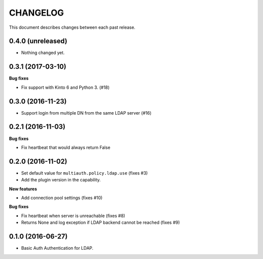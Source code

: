 CHANGELOG
=========

This document describes changes between each past release.


0.4.0 (unreleased)
------------------

- Nothing changed yet.


0.3.1 (2017-03-10)
------------------

**Bug fixes**

- Fix support with Kinto 6 and Python 3. (#18)


0.3.0 (2016-11-23)
------------------

- Support login from multiple DN from the same LDAP server (#16)


0.2.1 (2016-11-03)
------------------

**Bug fixes**

- Fix heartbeat that would always return False


0.2.0 (2016-11-02)
------------------

- Set default value for ``multiauth.policy.ldap.use`` (fixes #3)
- Add the plugin version in the capability.

**New features**

- Add connection pool settings (fixes #10)

**Bug fixes**

- Fix heartbeat when server is unreachable (fixes #8)
- Returns None and log exception if LDAP backend cannot be reached (fixes #9)

0.1.0 (2016-06-27)
------------------

- Basic Auth Authentication for LDAP.
